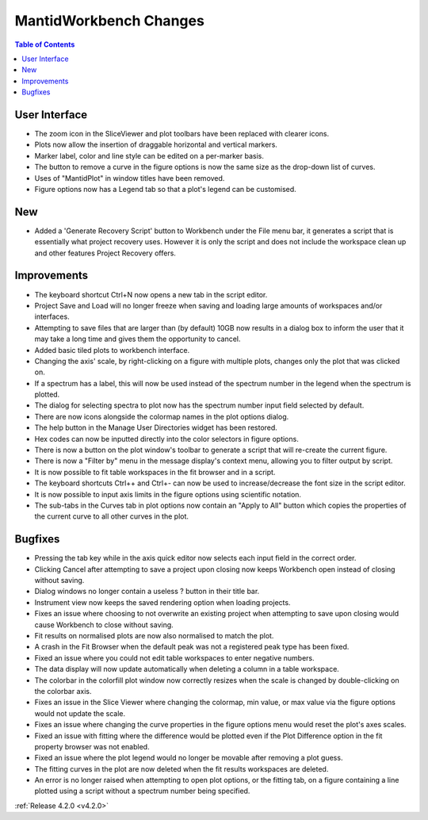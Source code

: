 =======================
MantidWorkbench Changes
=======================

.. contents:: Table of Contents
   :local:


User Interface
##############

- The zoom icon in the SliceViewer and plot toolbars have been replaced with clearer icons.
- Plots now allow the insertion of draggable horizontal and vertical markers.
- Marker label, color and line style can be edited on a per-marker basis.
- The button to remove a curve in the figure options is now the same size as the drop-down list of curves.
- Uses of "MantidPlot" in window titles have been removed.
- Figure options now has a Legend tab so that a plot's legend can be customised.

New
###
- Added a 'Generate Recovery Script' button to Workbench under the File menu bar, it generates a script that is essentially what project recovery uses. However it is only the script and does not include the workspace clean up and other features Project Recovery offers.

Improvements
############
- The keyboard shortcut Ctrl+N now opens a new tab in the script editor.
- Project Save and Load will no longer freeze when saving and loading large amounts of workspaces and/or interfaces.
- Attempting to save files that are larger than (by default) 10GB now results in a dialog box to inform the user that it may take a long time and gives them the opportunity to cancel.
- Added basic tiled plots to workbench interface.
- Changing the axis' scale, by right-clicking on a figure with multiple plots, changes only the plot that was clicked on.
- If a spectrum has a label, this will now be used instead of the spectrum number in the legend when the spectrum is plotted.
- The dialog for selecting spectra to plot now has the spectrum number input field selected by default.
- There are now icons alongside the colormap names in the plot options dialog.
- The help button in the Manage User Directories widget has been restored.
- Hex codes can now be inputted directly into the color selectors in figure options.
- There is now a button on the plot window's toolbar to generate a script that will re-create the current figure.
- There is now a "Filter by" menu in the message display's context menu, allowing you to filter output by script.
- It is now possible to fit table workspaces in the fit browser and in a script.
- The keyboard shortcuts Ctrl++ and Ctrl+- can now be used to increase/decrease the font size in the script editor.
- It is now possible to input axis limits in the figure options using scientific notation.
- The sub-tabs in the Curves tab in plot options now contain an "Apply to All" button which copies the properties of the current curve to all other curves in the plot.

Bugfixes
########
- Pressing the tab key while in the axis quick editor now selects each input field in the correct order.
- Clicking Cancel after attempting to save a project upon closing now keeps Workbench open instead of closing without saving.
- Dialog windows no longer contain a useless ? button in their title bar.
- Instrument view now keeps the saved rendering option when loading projects.
- Fixes an issue where choosing to not overwrite an existing project when attempting to save upon closing would cause Workbench to close without saving.
- Fit results on normalised plots are now also normalised to match the plot.
- A crash in the Fit Browser when the default peak was not a registered peak type has been fixed.
- Fixed an issue where you could not edit table workspaces to enter negative numbers.
- The data display will now update automatically when deleting a column in a table workspace.
- The colorbar in the colorfill plot window now correctly resizes when the scale is changed by double-clicking on the colorbar axis.
- Fixes an issue in the Slice Viewer where changing the colormap, min value, or max value via the figure options would not update the scale.
- Fixes an issue where changing the curve properties in the figure options menu would reset the plot's axes scales.
- Fixed an issue with fitting where the difference would be plotted even if the Plot Difference option in the fit property browser was not enabled.
- Fixed an issue where the plot legend would no longer be movable after removing a plot guess.
- The fitting curves in the plot are now deleted when the fit results workspaces are deleted.
- An error is no longer raised when attempting to open plot options, or the fitting tab, on a figure containing a line plotted using a script without a spectrum number being specified.

:ref:`Release 4.2.0 <v4.2.0>`
